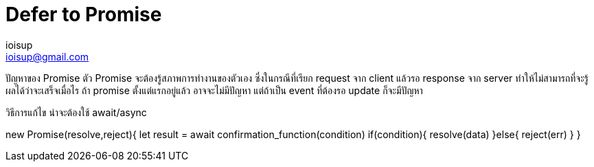 = Defer to Promise
ioisup <ioisup@gmail.com>
:published_at: 2017-03-22
:hp-tags: Typescript, Promise, Defer

ปัญหาของ Promise
ตัว Promise จะต้องรู้สภาพการทำงานของตัวเอง ซึ่งในกรณีที่เรียก request จาก client แล้วรอ response จาก server ทำให้ไม่สามารถที่จะรู้ผลได้ว่าจะเสร็จเมื่อไร ถ้า promise ตั้งแต่แรกอยู่แล้ว อาจจะไม่มีปัญหา แต่ถ้าเป็น event ที่ต้องรอ update ก็จะมีปัญหา

วิธีการแก้ไข น่าจะต้องใช้ await/async

new Promise(resolve,reject){
  let result = await confirmation_function(condition)
  if(condition){
    resolve(data)
  }else{
    reject(err)
  }
}